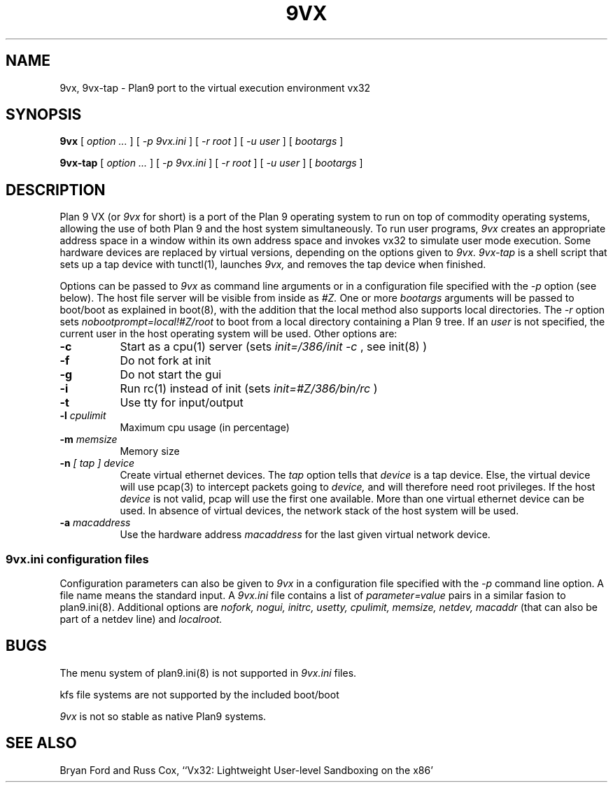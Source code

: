 .TH 9VX 1
.SH NAME
9vx, 9vx-tap \- Plan9 port to the virtual execution environment vx32
.SH SYNOPSIS
.B 9vx
[
.I option ...
]
[
.I -p 9vx.ini
]
[
.I -r root
]
[
.I -u user
]
[
.I bootargs
]
.PP
.B 9vx-tap
[
.I option ...
]
[
.I -p 9vx.ini
]
[
.I -r root
]
[
.I -u user
]
[
.I bootargs
]
.SH DESCRIPTION
Plan 9 VX (or
.I 9vx
for short) is a port of the Plan 9 operating system to run on top of commodity operating systems, allowing the use of both Plan 9 and the host system simultaneously. To run user programs,
.I 9vx
creates an appropriate address space in a window within its own address space and invokes vx32 to simulate user mode execution. Some hardware devices are replaced by virtual versions, depending on the options given to
.I 9vx.
.I 9vx-tap
is a shell script that sets up a tap device with tunctl(1), launches
.I 9vx,
and removes the tap device when finished.
.PP
Options can be passed to
.I 9vx
as command line arguments or in a configuration file specified with the
.I -p
option (see below). The host file server will be visible from inside as
.I #Z.
One or more
.I bootargs
arguments will be passed to boot/boot as explained in boot(8), with the addition that
the local method also supports local directories. The
.I -r
option sets
.I nobootprompt=local!#Z/root
to boot from a local directory containing a Plan 9 tree.
If an
.I user
is not specified, the current user in the host operating system will be used.
Other options are:
.nr xx \w'\fL-m\f2name\ \ '
.TP \n(xxu
.BI -c
Start as a cpu(1) server (sets
.I init=/386/init -c
, see init(8)
)
.TP
.BI -f
Do not fork at init
.TP
.BI -g
Do not start the gui
.TP
.BI -i
Run rc(1) instead of init (sets
.I init=#Z/386/bin/rc
)
.TP
.BI -t
Use tty for input/output
.TP
.BI -l " cpulimit"
Maximum cpu usage (in percentage)
.TP
.BI -m " memsize"
Memory size
.TP
.BI -n " [ tap ] device"
Create virtual ethernet devices. The
.I tap
option tells that
.I device
is a tap device. Else, the virtual device will use pcap(3) to intercept packets going to
.I device,
and will therefore need root privileges. If the host
.I device
is not valid, pcap will use the first one available. More than one virtual ethernet device can be used. In absence of virtual devices, the network stack of the host system will be used.
.TP
.BI -a " macaddress"
Use the hardware address
.I macaddress
for the last given virtual network device.
.SS 9vx.ini configuration files
Configuration parameters can also be given to
.I 9vx
in a configuration file specified with the
.I -p
command line option.
A file name
.L -
means the standard input.
A
.I 9vx.ini
file contains a list of
.I parameter=value
pairs in a similar fasion to plan9.ini(8). Additional options are
.I nofork,
.I nogui,
.I initrc,
.I usetty,
.I cpulimit,
.I memsize,
.I netdev,
.I macaddr
(that can also be part of a netdev line)
and
.I localroot.
.SH BUGS
The menu system of plan9.ini(8) is not supported in
.I 9vx.ini
files.
.P
kfs file systems are not supported by the included boot/boot
.P
.I 9vx
is not so stable as native Plan9 systems.
.SH "SEE ALSO"
.br
Bryan Ford and Russ Cox,
``Vx32: Lightweight User-level Sandboxing on the x86'
